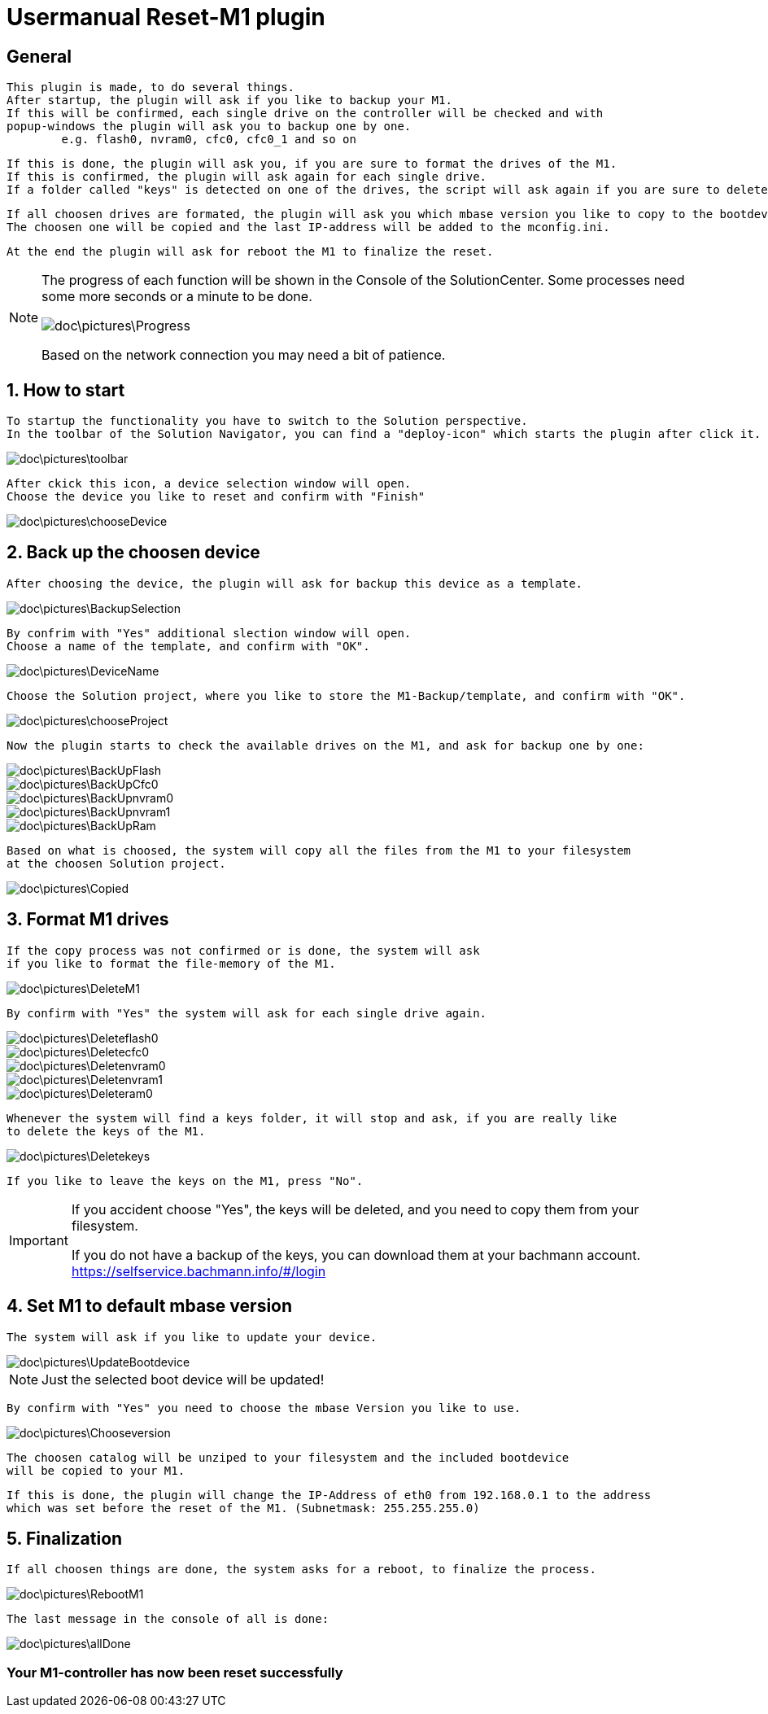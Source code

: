= Usermanual Reset-M1 plugin
 
== General
	This plugin is made, to do several things.
	After startup, the plugin will ask if you like to backup your M1.
	If this will be confirmed, each single drive on the controller will be checked and with
	popup-windows the plugin will ask you to backup one by one. 
		e.g. flash0, nvram0, cfc0, cfc0_1 and so on
	
	If this is done, the plugin will ask you, if you are sure to format the drives of the M1.
	If this is confirmed, the plugin will ask again for each single drive.
	If a folder called "keys" is detected on one of the drives, the script will ask again if you are sure to delete this folder.
	
	If all choosen drives are formated, the plugin will ask you which mbase version you like to copy to the bootdevice.
	The choosen one will be copied and the last IP-address will be added to the mconfig.ini.
	
	At the end the plugin will ask for reboot the M1 to finalize the reset.   

[NOTE]
====
The progress of each function will be shown in the Console of the SolutionCenter.
Some processes need some more seconds or a minute to be done.

image::doc\pictures\Progress.png[]

Based on the network connection you may need a bit of patience.
====
	 
	
== 1. How to start
	To startup the functionality you have to switch to the Solution perspective.
	In the toolbar of the Solution Navigator, you can find a "deploy-icon" which starts the plugin after click it.

image::doc\pictures\toolbar.png[]
	
	After ckick this icon, a device selection window will open.
	Choose the device you like to reset and confirm with "Finish"
	
image::doc\pictures\chooseDevice.png[]

== 2. Back up the choosen device
	After choosing the device, the plugin will ask for backup this device as a template.
	
image::doc\pictures\BackupSelection.png[]
	
	By confrim with "Yes" additional slection window will open.
	Choose a name of the template, and confirm with "OK".
		
image::doc\pictures\DeviceName.png[]

	Choose the Solution project, where you like to store the M1-Backup/template, and confirm with "OK".
	
image::doc\pictures\chooseProject.png[]
	
	Now the plugin starts to check the available drives on the M1, and ask for backup one by one:
	
image::doc\pictures\BackUpFlash.png[]
image::doc\pictures\BackUpCfc0.png[]
image::doc\pictures\BackUpnvram0.png[]
image::doc\pictures\BackUpnvram1.png[]
image::doc\pictures\BackUpRam.png[]
	
	Based on what is choosed, the system will copy all the files from the M1 to your filesystem 
	at the choosen Solution project.
	
image::doc\pictures\Copied.png[]


== 3. Format M1 drives
	If the copy process was not confirmed or is done, the system will ask 
	if you like to format the file-memory of the M1.
	
image::doc\pictures\DeleteM1.png[]

	By confirm with "Yes" the system will ask for each single drive again.
	
image::doc\pictures\Deleteflash0.png[]
image::doc\pictures\Deletecfc0.png[]
image::doc\pictures\Deletenvram0.png[]
image::doc\pictures\Deletenvram1.png[]
image::doc\pictures\Deleteram0.png[]
	
	Whenever the system will find a keys folder, it will stop and ask, if you are really like 
	to delete the keys of the M1.
	
image::doc\pictures\Deletekeys.png[]

	If you like to leave the keys on the M1, press "No".
	
[IMPORTANT]
====
If you accident choose "Yes", the keys will be deleted, and you need to copy them from your filesystem. 

If you do not have a backup of the keys, you can download them at your bachmann account.
https://selfservice.bachmann.info/#/login
====

== 4. Set M1 to default mbase version
	The system will ask if you like to update your device.
	
image::doc\pictures\UpdateBootdevice.png[]

[NOTE]
====
Just the selected boot device will be updated!
====	
		
	By confirm with "Yes" you need to choose the mbase Version you like to use.
	
image::doc\pictures\Chooseversion.png[]
	
	The choosen catalog will be unziped to your filesystem and the included bootdevice 
	will be copied to your M1.
	
	If this is done, the plugin will change the IP-Address of eth0 from 192.168.0.1 to the address 
	which was set before the reset of the M1. (Subnetmask: 255.255.255.0)
	
== 5. Finalization
	If all choosen things are done, the system asks for a reboot, to finalize the process.

image::doc\pictures\RebootM1.png[]

	The last message in the console of all is done:

image::doc\pictures\allDone.png[]

=== Your M1-controller has now been reset successfully 
	
	  
